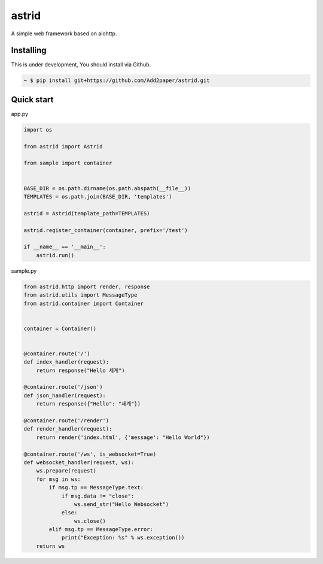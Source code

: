 astrid
======


.. image:: https://secure.travis-ci.org/Add2paper/astrid.svg?branch=master
   :alt: Build Status
   :target: https://travis-ci.org/Add2paper/astrid


.. image:: https://img.shields.io/coveralls/Add2paper/astrid.svg
   :alt: Coverage Status
   :target: https://coveralls.io/r/Add2paper/astrid


A simple web framework based on aiohttp.


Installing
~~~~~~~~~~

This is under development, You should install via Github.

.. sourcecode:: bash

   ~ $ pip install git+https://github.com/Add2paper/astrid.git


Quick start
~~~~~~~~~~~

app.py

.. sourcecode:: python

   import os

   from astrid import Astrid

   from sample import container


   BASE_DIR = os.path.dirname(os.path.abspath(__file__))
   TEMPLATES = os.path.join(BASE_DIR, 'templates')

   astrid = Astrid(template_path=TEMPLATES)

   astrid.register_container(container, prefix='/test')

   if __name__ == '__main__':
       astrid.run()

sample.py

.. sourcecode:: python

   from astrid.http import render, response
   from astrid.utils import MessageType
   from astrid.container import Container


   container = Container()


   @container.route('/')
   def index_handler(request):
       return response("Hello 세계")

   @container.route('/json')
   def json_handler(request):
       return response({"Hello": "세계"})

   @container.route('/render')
   def render_handler(request):
       return render('index.html', {'message': "Hello World"})

   @container.route('/ws', is_websocket=True)
   def websocket_handler(request, ws):
       ws.prepare(request)
       for msg in ws:
           if msg.tp == MessageType.text:
               if msg.data != "close":
                   ws.send_str("Hello Websocket")
               else:
                   ws.close()
           elif msg.tp == MessageType.error:
               print("Exception: %s" % ws.exception())
       return ws